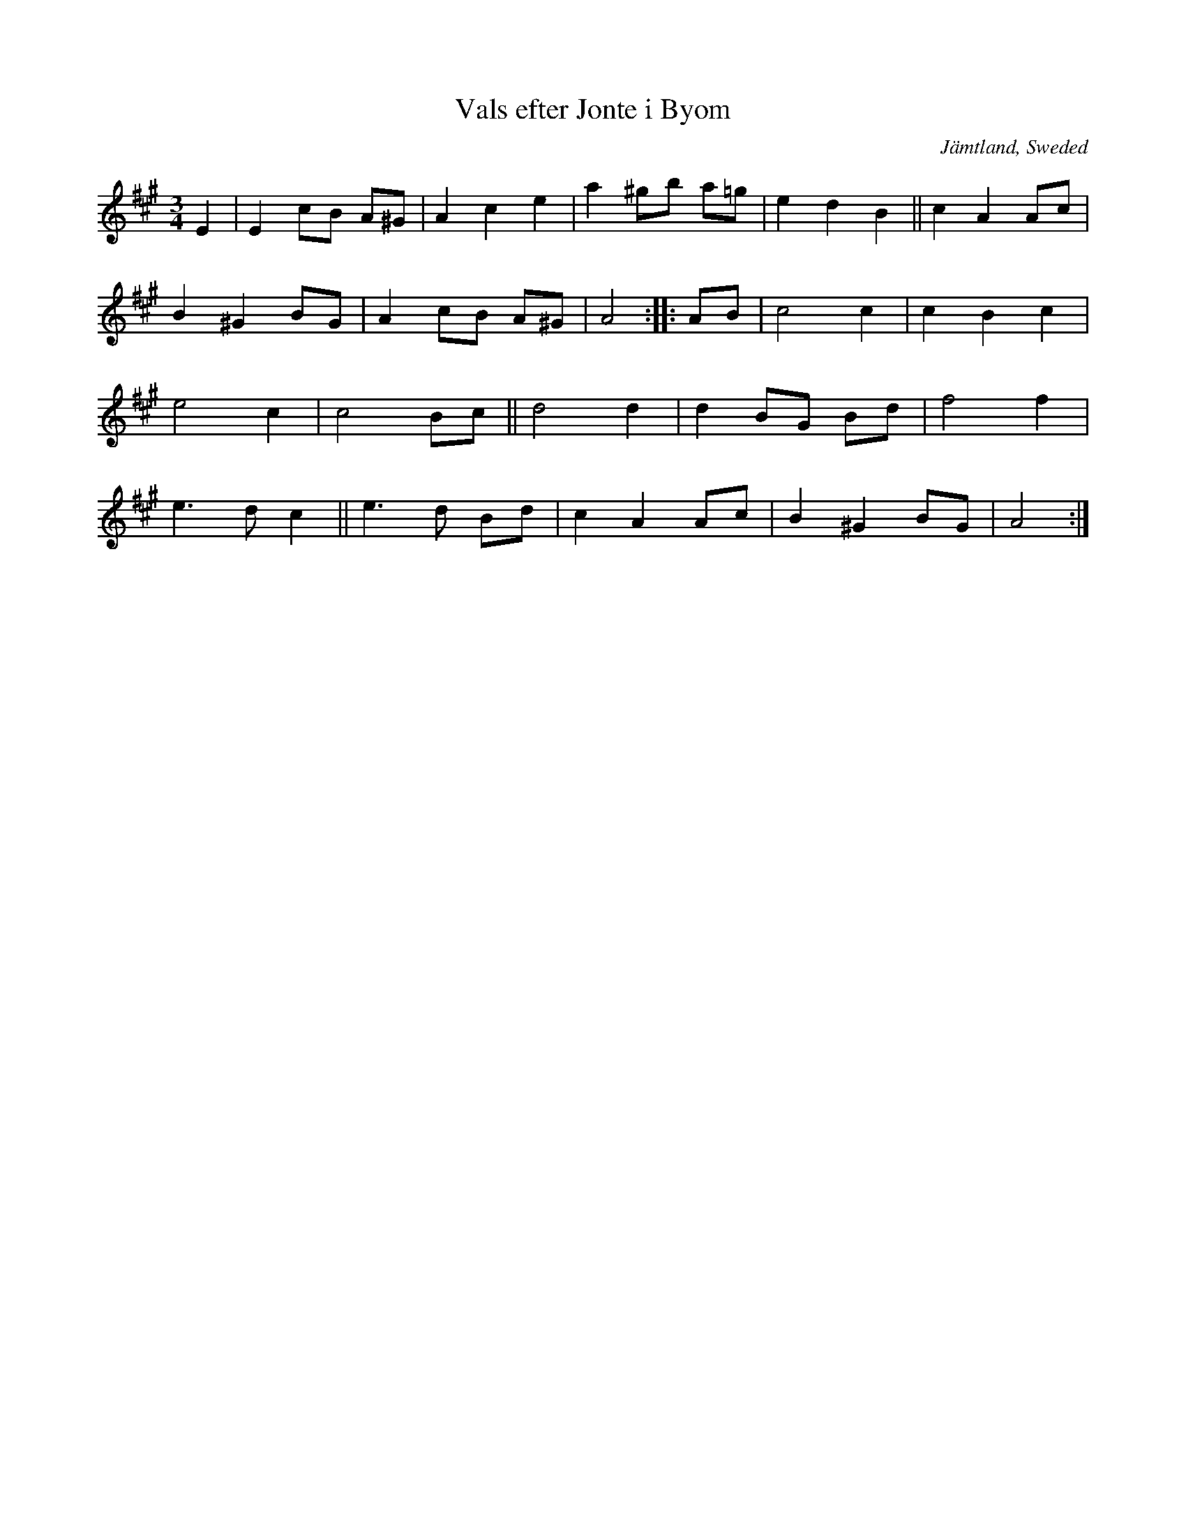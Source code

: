 X: 72
T: Vals efter Jonte i Byom
O: J\"amtland, Sweded
R: waltz
S: http://www.folksweden.com/files/Vals_efter_Jonte_i_Byom.pdf (Tim Rued) 2021-4-2
Z: 2021 John Chambers <jc:trillian.mit.edu>
M: 3/4
L: 1/8
K: A
E2 |\
E2 cB A^G | A2 c2 e2 | a2 ^gb a=g | e2 d2 B2 || c2 A2 Ac |
B2^G2 BG | A2 cB A^G | A4 :: AB | c4 c2 | c2 B2 c2 |
e4 c2 | c4 Bc || d4 d2 | d2 BG Bd | f4 f2 |
e3 d c2 || e3 d Bd | c2 A2 Ac | B2 ^G2 BG | A4 :|

